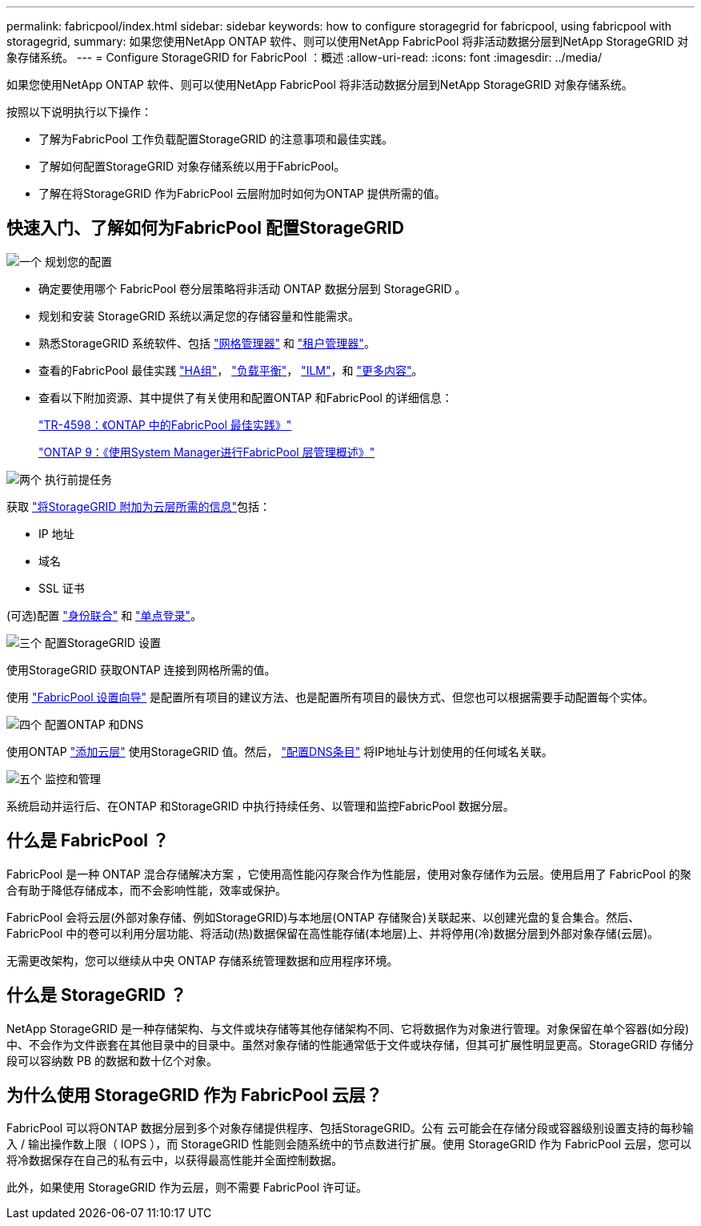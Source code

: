 ---
permalink: fabricpool/index.html 
sidebar: sidebar 
keywords: how to configure storagegrid for fabricpool, using fabricpool with storagegrid, 
summary: 如果您使用NetApp ONTAP 软件、则可以使用NetApp FabricPool 将非活动数据分层到NetApp StorageGRID 对象存储系统。 
---
= Configure StorageGRID for FabricPool ：概述
:allow-uri-read: 
:icons: font
:imagesdir: ../media/


[role="lead"]
如果您使用NetApp ONTAP 软件、则可以使用NetApp FabricPool 将非活动数据分层到NetApp StorageGRID 对象存储系统。

按照以下说明执行以下操作：

* 了解为FabricPool 工作负载配置StorageGRID 的注意事项和最佳实践。
* 了解如何配置StorageGRID 对象存储系统以用于FabricPool。
* 了解在将StorageGRID 作为FabricPool 云层附加时如何为ONTAP 提供所需的值。




== 快速入门、了解如何为FabricPool 配置StorageGRID

.image:https://raw.githubusercontent.com/NetAppDocs/common/main/media/number-1.png["一个"] 规划您的配置
[role="quick-margin-list"]
* 确定要使用哪个 FabricPool 卷分层策略将非活动 ONTAP 数据分层到 StorageGRID 。
* 规划和安装 StorageGRID 系统以满足您的存储容量和性能需求。
* 熟悉StorageGRID 系统软件、包括 link:../primer/exploring-grid-manager.html["网格管理器"] 和 link:../primer/exploring-tenant-manager.html["租户管理器"]。
* 查看的FabricPool 最佳实践 link:best-practices-for-high-availability-groups.html["HA组"]， link:best-practices-for-load-balancing.html["负载平衡"]， link:best-practices-ilm.html["ILM"]，和 link:other-best-practices-for-storagegrid-and-fabricpool.html["更多内容"]。
* 查看以下附加资源、其中提供了有关使用和配置ONTAP 和FabricPool 的详细信息：
+
https://www.netapp.com/pdf.html?item=/media/17239-tr4598pdf.pdf["TR-4598：《ONTAP 中的FabricPool 最佳实践》"^]

+
https://docs.netapp.com/us-en/ontap/concept_cloud_overview.html["ONTAP 9：《使用System Manager进行FabricPool 层管理概述》"^]



.image:https://raw.githubusercontent.com/NetAppDocs/common/main/media/number-2.png["两个"] 执行前提任务
[role="quick-margin-para"]
获取 link:information-needed-to-attach-storagegrid-as-cloud-tier.html["将StorageGRID 附加为云层所需的信息"]包括：

[role="quick-margin-list"]
* IP 地址
* 域名
* SSL 证书


[role="quick-margin-para"]
(可选)配置 link:../admin/using-identity-federation.html["身份联合"] 和 link:../admin/configuring-sso.html["单点登录"]。

.image:https://raw.githubusercontent.com/NetAppDocs/common/main/media/number-3.png["三个"] 配置StorageGRID 设置
[role="quick-margin-para"]
使用StorageGRID 获取ONTAP 连接到网格所需的值。

[role="quick-margin-para"]
使用 link:use-fabricpool-setup-wizard.html["FabricPool 设置向导"] 是配置所有项目的建议方法、也是配置所有项目的最快方式、但您也可以根据需要手动配置每个实体。

.image:https://raw.githubusercontent.com/NetAppDocs/common/main/media/number-4.png["四个"] 配置ONTAP 和DNS
[role="quick-margin-para"]
使用ONTAP link:configure-ontap.html["添加云层"] 使用StorageGRID 值。然后， link:configure-dns-server.html["配置DNS条目"] 将IP地址与计划使用的任何域名关联。

.image:https://raw.githubusercontent.com/NetAppDocs/common/main/media/number-5.png["五个"] 监控和管理
[role="quick-margin-para"]
系统启动并运行后、在ONTAP 和StorageGRID 中执行持续任务、以管理和监控FabricPool 数据分层。



== 什么是 FabricPool ？

FabricPool 是一种 ONTAP 混合存储解决方案 ，它使用高性能闪存聚合作为性能层，使用对象存储作为云层。使用启用了 FabricPool 的聚合有助于降低存储成本，而不会影响性能，效率或保护。

FabricPool 会将云层(外部对象存储、例如StorageGRID)与本地层(ONTAP 存储聚合)关联起来、以创建光盘的复合集合。然后、FabricPool 中的卷可以利用分层功能、将活动(热)数据保留在高性能存储(本地层)上、并将停用(冷)数据分层到外部对象存储(云层)。

无需更改架构，您可以继续从中央 ONTAP 存储系统管理数据和应用程序环境。



== 什么是 StorageGRID ？

NetApp StorageGRID 是一种存储架构、与文件或块存储等其他存储架构不同、它将数据作为对象进行管理。对象保留在单个容器(如分段)中、不会作为文件嵌套在其他目录中的目录中。虽然对象存储的性能通常低于文件或块存储，但其可扩展性明显更高。StorageGRID 存储分段可以容纳数 PB 的数据和数十亿个对象。



== 为什么使用 StorageGRID 作为 FabricPool 云层？

FabricPool 可以将ONTAP 数据分层到多个对象存储提供程序、包括StorageGRID。公有 云可能会在存储分段或容器级别设置支持的每秒输入 / 输出操作数上限（ IOPS ），而 StorageGRID 性能则会随系统中的节点数进行扩展。使用 StorageGRID 作为 FabricPool 云层，您可以将冷数据保存在自己的私有云中，以获得最高性能并全面控制数据。

此外，如果使用 StorageGRID 作为云层，则不需要 FabricPool 许可证。
